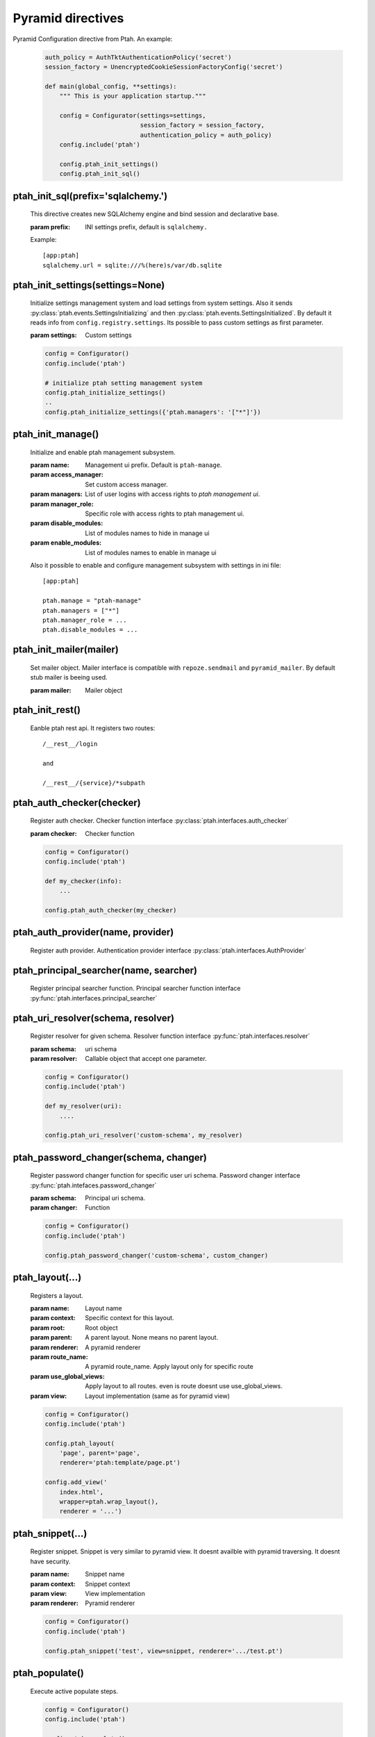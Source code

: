 Pyramid directives
==================

Pyramid Configuration directive from Ptah.  An example:

  .. code-block:: python

    auth_policy = AuthTktAuthenticationPolicy('secret')
    session_factory = UnencryptedCookieSessionFactoryConfig('secret')

    def main(global_config, **settings):
        """ This is your application startup."""

        config = Configurator(settings=settings,
                              session_factory = session_factory,
                              authentication_policy = auth_policy)
        config.include('ptah')

        config.ptah_init_settings()
        config.ptah_init_sql()


ptah_init_sql(prefix='sqlalchemy.')
~~~~~~~~~~~~~~~~~~~~~~~~~~~~~~~~~~~

    This directive creates new SQLAlchemy engine and bind session and 
    declarative base.

    :param prefix: INI settings prefix, default is ``sqlalchemy.``

    Example::

      [app:ptah]
      sqlalchemy.url = sqlite:///%(here)s/var/db.sqlite


ptah_init_settings(settings=None)
~~~~~~~~~~~~~~~~~~~~~~~~~~~~~~~~~

    Initialize settings management system and load settings from system
    settings. Also it sends :py:class:`ptah.events.SettingsInitializing`
    and then :py:class:`ptah.events.SettingsInitialized`. By default
    it reads info from ``config.registry.settings``. Its possible to pass
    custom settings as first parameter.

    :param settings: Custom settings

    .. code-block:: python

      config = Configurator()
      config.include('ptah')

      # initialize ptah setting management system
      config.ptah_initialize_settings()
      ..
      config.ptah_initialize_settings({'ptah.managers': '["*"]'})


ptah_init_manage()
~~~~~~~~~~~~~~~~~~

   Initialize and enable ptah management subsystem.

   :param name: Management ui prefix. Default is ``ptah-manage``.
   :param access_manager: Set custom access manager.
   :param managers: List of user logins with access rights to 
       `ptah management ui`.
   :param manager_role: Specific role with access rights to ptah management ui.
   :param disable_modules: List of modules names to hide in manage ui
   :param enable_modules: List of modules names to enable in manage ui

   Also it possible to enable and configure management subsystem with
   settings in ini file::

     [app:ptah]

     ptah.manage = "ptah-manage"
     ptah.managers = ["*"]
     ptah.manager_role = ...
     ptah.disable_modules = ...     


ptah_init_mailer(mailer)
~~~~~~~~~~~~~~~~~~~~~~~~

   Set mailer object. Mailer interface is compatible with ``repoze.sendmail``
   and ``pyramid_mailer``. By default stub mailer is beeing used.

   :param mailer: Mailer object


ptah_init_rest()
~~~~~~~~~~~~~~~~

   Eanble ptah rest api. It registers two routes::

     /__rest__/login

     and

     /__rest__/{service}/*subpath


ptah_auth_checker(checker)
~~~~~~~~~~~~~~~~~~~~~~~~~~

   Register auth checker. 
   Checker function interface :py:class:`ptah.interfaces.auth_checker`

   :param checker: Checker function

   .. code-block:: python

      config = Configurator()
      config.include('ptah')

      def my_checker(info):
          ...

      config.ptah_auth_checker(my_checker)


ptah_auth_provider(name, provider)
~~~~~~~~~~~~~~~~~~~~~~~~~~~~~~~~~~

   Register auth provider. Authentication provider 
   interface :py:class:`ptah.interfaces.AuthProvider`

  
ptah_principal_searcher(name, searcher)
~~~~~~~~~~~~~~~~~~~~~~~~~~~~~~~~~~~~~~~

   Register principal searcher function.
   Principal searcher function interface 
   :py:func:`ptah.interfaces.principal_searcher`

  
ptah_uri_resolver(schema, resolver)
~~~~~~~~~~~~~~~~~~~~~~~~~~~~~~~~~~~

   Register resolver for given schema. 
   Resolver function interface :py:func:`ptah.interfaces.resolver`


   :param schema: uri schema
   :param resolver: Callable object that accept one parameter.

   .. code-block:: python

       config = Configurator()
       config.include('ptah')
          
       def my_resolver(uri):
           ....

       config.ptah_uri_resolver('custom-schema', my_resolver)


ptah_password_changer(schema, changer)
~~~~~~~~~~~~~~~~~~~~~~~~~~~~~~~~~~~~~~

   Register password changer function for specific user uri schema.
   Password changer interface :py:func:`ptah.intefaces.password_changer`

   :param schema: Principal uri schema.
   :param changer: Function 

   .. code-block:: python

       config = Configurator()
       config.include('ptah')
          
       config.ptah_password_changer('custom-schema', custom_changer)


ptah_layout(...)
~~~~~~~~~~~~~~~~

    Registers a layout.

    :param name: Layout name
    :param context: Specific context for this layout.
    :param root:  Root object
    :param parent: A parent layout. None means no parent layout.
    :param renderer: A pyramid renderer
    :param route_name: A pyramid route_name. Apply layout only for
        specific route
    :param use_global_views: Apply layout to all routes. even is route
        doesnt use use_global_views.
    :param view: Layout implementation (same as for pyramid view)

    .. code-block:: python

      config = Configurator()
      config.include('ptah')

      config.ptah_layout(
          'page', parent='page', 
          renderer='ptah:template/page.pt')

      config.add_view('
          index.html',
          wrapper=ptah.wrap_layout(),
          renderer = '...')

  
ptah_snippet(...)
~~~~~~~~~~~~~~~~~
    
    Register snippet. Snippet is very similar to pyramid view.
    It doesnt availble with pyramid traversing. It doesnt have
    security.

    :param name: Snippet name
    :param context: Snippet context
    :param view: View implementation
    :param renderer: Pyramid renderer

    .. code-block:: python

       config = Configurator()
       config.include('ptah')

       config.ptah_snippet('test', view=snippet, renderer='.../test.pt')


.. _ptah_populate_dir: 

ptah_populate()
~~~~~~~~~~~~~~~

    Execute active populate steps.

    .. code-block:: python

       config = Configurator()
       config.include('ptah')

       config.ptah_populate()


ptah_populate_step()
~~~~~~~~~~~~~~~~~~~~

    Register populate step. 
    Step interface :py:class:`ptah.interfaces.populate_step`.


    :param name: Step name
    :param factory: Step callable factory
    :param title: Snippet context
    :param active: View implementation
    :param requires: List of step names that should be executed before 
       this step.

    .. code-block:: python

       config = Configurator()
       config.include('ptah')

       def create_db_schemas(registry):
           ...

       config.ptah_populate_step('ptah-create-db-schemas', 
           factory=create_db_schemas,
           title='Create db scehams', active=True, requires=())


.. _ptah_migrate_dir: 

ptah_migrate()
~~~~~~~~~~~~~~

    Execute all registered database migration scripts. 
    Check :ref:`data_migration_chapter` chapter for detailed description.

    .. code-block:: python

       config = Configurator()
       config.include('ptah')

       config.ptah_migrate()
